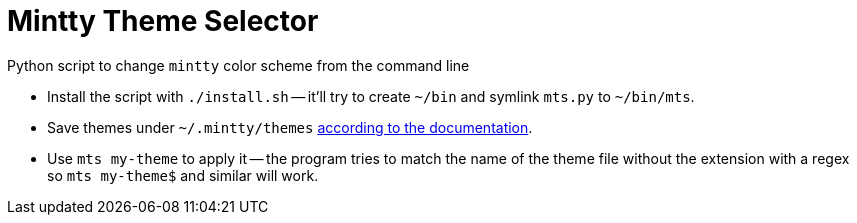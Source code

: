 = Mintty Theme Selector

Python script to change `mintty` color scheme from the command line

* Install the script with `./install.sh` -- it'll try to create `~/bin` and symlink `mts.py` to `~/bin/mts`.
* Save themes under `~/.mintty/themes` https://github.com/mintty/mintty/wiki/Tips[according to the documentation].
* Use `mts my-theme` to apply it -- the program tries to match the name of the theme file without the extension with a regex so `mts my-theme$` and similar will work.
